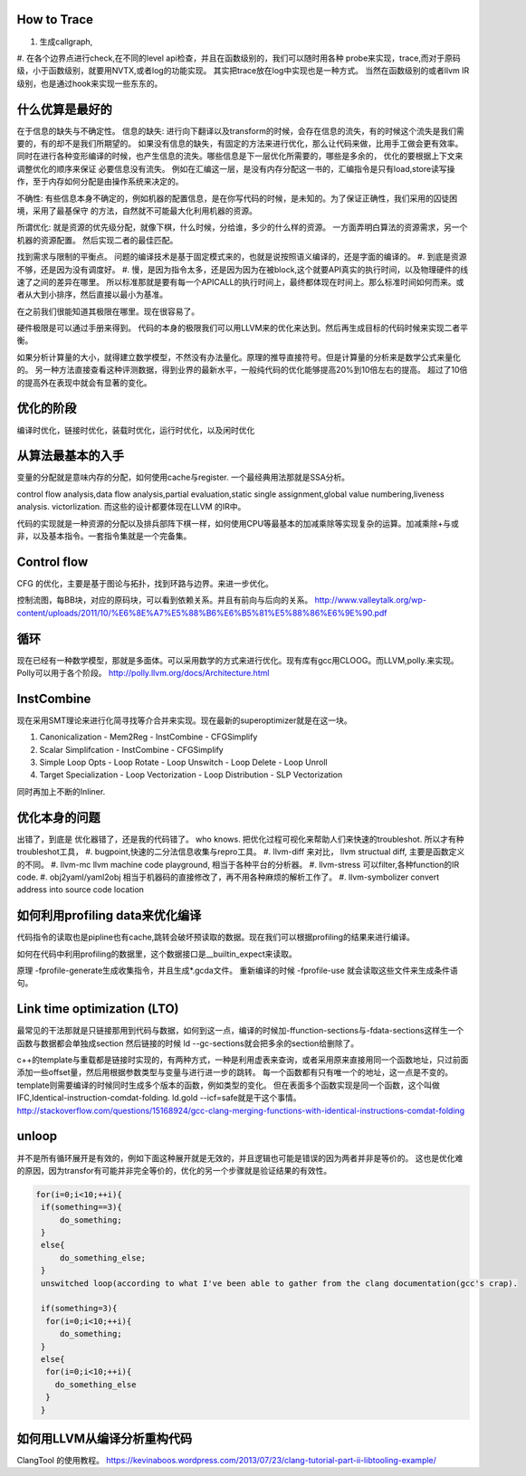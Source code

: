 How to Trace
============

#. 生成callgraph,
#. 在各个边界点进行check,在不同的level api检查，并且在函数级别的，我们可以随时用各种 probe来实现，trace,而对于原码级，小于函数级别，就要用NVTX,或者log的功能实现。 其实把trace放在log中实现也是一种方式。
当然在函数级别的或者llvm IR级别，也是通过hook来实现一些东东的。

什么优算是最好的
================

在于信息的缺失与不确定性。
信息的缺失: 进行向下翻译以及transform的时候，会存在信息的流失，有的时候这个流失是我们需要的，有的却不是我们所期望的。
如果没有信息的缺失，有固定的方法来进行优化，那么让代码来做，比用手工做会更有效率。
同时在进行各种变形编译的时候，也产生信息的流失。哪些信息是下一层优化所需要的，哪些是多余的， 优化的要根据上下文来调整优化的顺序来保证
必要信息没有流失。  例如在汇编这一层，是没有内存分配这一书的，汇编指令是只有load,store读写操作，至于内存如何分配是由操作系统来决定的。

不确性:  有些信息本身不确定的，例如机器的配置信息，是在你写代码的时候，是未知的。为了保证正确性，我们采用的囚徒困境，采用了最基保守
的方法，自然就不可能最大化利用机器的资源。

所谓优化: 就是资源的优先级分配，就像下棋，什么时候，分给谁，多少的什么样的资源。 
一方面弄明白算法的资源需求，另一个机器的资源配置。 然后实现二者的最佳匹配。

找到需求与限制的平衡点。
问题的编译技术是基于固定模式来的，也就是说按照语义编译的，还是字面的编译的。
#. 到底是资源不够，还是因为没有调度好。
#. 慢，是因为指令太多，还是因为因为在被block,这个就要API真实的执行时间，以及物理硬件的线速了之间的差异在哪里。
所以标准那就是要有每一个APICALL的执行时间上，最终都体现在时间上。那么标准时间如何而来。或者从大到小排序，然后直接以最小为基准。

在之前我们很能知道其极限在哪里。现在很容易了。

硬件极限是可以通过手册来得到。 代码的本身的极限我们可以用LLVM来的优化来达到。然后再生成目标的代码时候来实现二者平衡。


如果分析计算量的大小，就得建立数学模型，不然没有办法量化。原理的推导直接符号。但是计算量的分析来是数学公式来量化的。
另一种方法直接查看这种评测数据，得到业界的最新水平，一般纯代码的优化能够提高20%到10倍左右的提高。 超过了10倍的提高外在表现中就会有显著的变化。


优化的阶段
==========

编译时优化，链接时优化，装载时优化，运行时优化，以及闲时优化


从算法最基本的入手
==================

变量的分配就是意味内存的分配，如何使用cache与register. 一个最经典用法那就是SSA分析。

control flow analysis,data flow analysis,partial evaluation,static single assignment,global value numbering,liveness analysis.
victorlization. 
而这些的设计都要体现在LLVM 的IR中。


代码的实现就是一种资源的分配以及排兵部阵下棋一样，如何使用CPU等最基本的加减乘除等实现复杂的运算。加减乘除+与或非，以及基本指令。一套指令集就是一个完备集。

Control flow 
=============

CFG 的优化，主要是基于图论与拓扑，找到环路与边界。来进一步优化。

控制流图，每BB块，对应的原码块，可以看到依赖关系。并且有前向与后向的关系。
http://www.valleytalk.org/wp-content/uploads/2011/10/%E6%8E%A7%E5%88%B6%E6%B5%81%E5%88%86%E6%9E%90.pdf

循环
====

现在已经有一种数学模型，那就是多面体。可以采用数学的方式来进行优化。现有库有gcc用CLOOG。而LLVM,polly.来实现。
Polly可以用于各个阶段。 http://polly.llvm.org/docs/Architecture.html


InstCombine
============

现在采用SMT理论来进行化简寻找等介合并来实现。现在最新的superoptimizer就是在这一块。

.. graphviz:: 
   digraph OPT {
      Canonicalization -> Simplification->Loop_Opts->inliner->Simplifcation;
   }

#. Canonicalization
   - Mem2Reg
   - InstCombine
   - CFGSimplify
#. Scalar Simplifcation
   - InstCombine
   - CFGSimplify
#. Simple Loop Opts
   - Loop Rotate
   - Loop Unswitch
   - Loop Delete
   - Loop Unroll
#. Target Specialization
   - Loop Vectorization
   - Loop Distribution
   - SLP  Vectorization

同时再加上不断的Inliner.

优化本身的问题
==============

出错了，到底是 优化器错了，还是我的代码错了。 who knows.  把优化过程可视化来帮助人们来快速的troubleshot.
所以才有种troubleshot工具，
#. bugpoint,快速的二分法信息收集与repro工具。
#. llvm-diff 来对比， llvm structual diff, 主要是函数定义的不同。
#. llvm-mc    llvm machine code playground, 相当于各种平台的分析器。 
#. llvm-stress 可以filter,各种function的IR code. 
#. obj2yaml/yaml2obj 相当于机器码的直接修改了，再不用各种麻烦的解析工作了。
#. llvm-symbolizer convert address into source code location

如何利用profiling data来优化编译
================================

代码指令的读取也是pipline也有cache,跳转会破坏预读取的数据。现在我们可以根据profiling的结果来进行编译。

如何在代码中利用profiling的数据里，这个数据接口是__builtin_expect来读取。

.. code-block:: bash
   if (__builtin_expect (x,0))
      foo ();
   // -fprofile-arcs


原理 -fprofile-generate生成收集指令，并且生成*.gcda文件。 重新编译的时候 -fprofile-use 就会读取这些文件来生成条件语句。

Link time optimization (LTO)
============================

最常见的干法那就是只链接那用到代码与数据，如何到这一点，编译的时候加-ffunction-sections与-fdata-sections这样生一个函数与数据都会单独成section 然后链接的时候 ld --gc-sections就会把多余的section给删除了。

c++的template与重载都是链接时实现的，有两种方式，一种是利用虚表来查询，或者采用原来直接用同一个函数地址，只过前面添加一些offset量，然后用根据参数类型与变量与进行进一步的跳转。 每一个函数都有只有唯一个的地址，这一点是不变的。 template则需要编译的时候同时生成多个版本的函数，例如类型的变化。 但在表面多个函数实现是同一个函数，这个叫做IFC,Identical-instruction-comdat-folding.  ld.gold --icf=safe就是干这个事情。
http://stackoverflow.com/questions/15168924/gcc-clang-merging-functions-with-identical-instructions-comdat-folding

unloop
======

并不是所有循环展开是有效的，例如下面这种展开就是无效的，并且逻辑也可能是错误的因为两者并非是等价的。 这也是优化难的原因，因为transfor有可能并非完全等价的，优化的另一个步骤就是验证结果的有效性。

.. code-block:: c
   
   for(i=0;i<10;++i){
    if(something==3){
        do_something;
    }
    else{
        do_something_else;
    }
    unswitched loop(according to what I've been able to gather from the clang documentation(gcc's crap).
    
    if(something=3){
     for(i=0;i<10;++i){
        do_something;
    }
    else{
     for(i=0;i<10;++i){
       do_something_else
     }
    }


如何用LLVM从编译分析重构代码
============================

ClangTool 的使用教程。
https://kevinaboos.wordpress.com/2013/07/23/clang-tutorial-part-ii-libtooling-example/

